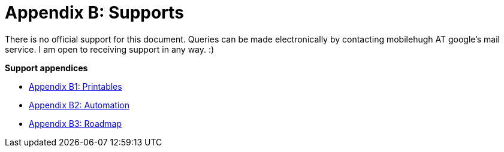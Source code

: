 = Appendix B: Supports

There is no official support for this document. 
Queries can be made electronically by contacting mobilehugh AT google's mail service.
I am open to receiving support in any way. :)


.*Support appendices*
* xref::Appy_B_Support_Printables.adoc[Appendix B1: Printables]
* xref::Appy_B_Support_Automation.adoc[Appendix B2: Automation]
* xref::Appy_B_Support_Roadmap.adoc[Appendix B3: Roadmap]